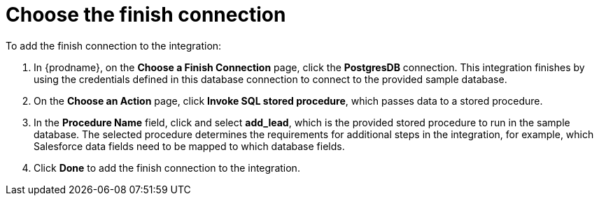 [id='sf2db-choose-finish-connection']
= Choose the finish connection

To add the finish connection to the integration:

. In {prodname}, on the *Choose a Finish Connection* page,
click the  *PostgresDB* connection.
This integration finishes by using the credentials
defined in this database connection to connect to the
provided sample database.

. On the *Choose an Action* page, click *Invoke SQL stored procedure*,
which passes data to a stored procedure.

. In the *Procedure Name* field, click and select *add_lead*, which is the
provided stored procedure to run in the sample database.
The selected procedure determines the requirements for additional
steps in the integration, for example, which Salesforce data fields
need to be mapped to which database fields.

. Click *Done* to add the finish connection to the integration.
